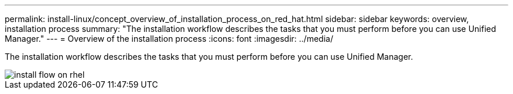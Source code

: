 ---
permalink: install-linux/concept_overview_of_installation_process_on_red_hat.html
sidebar: sidebar
keywords: overview, installation process
summary: "The installation workflow describes the tasks that you must perform before you can use Unified Manager."
---
= Overview of the installation process
:icons: font
:imagesdir: ../media/

[.lead]
The installation workflow describes the tasks that you must perform before you can use Unified Manager.

image::../media/install_flow_on_rhel.gif[]
